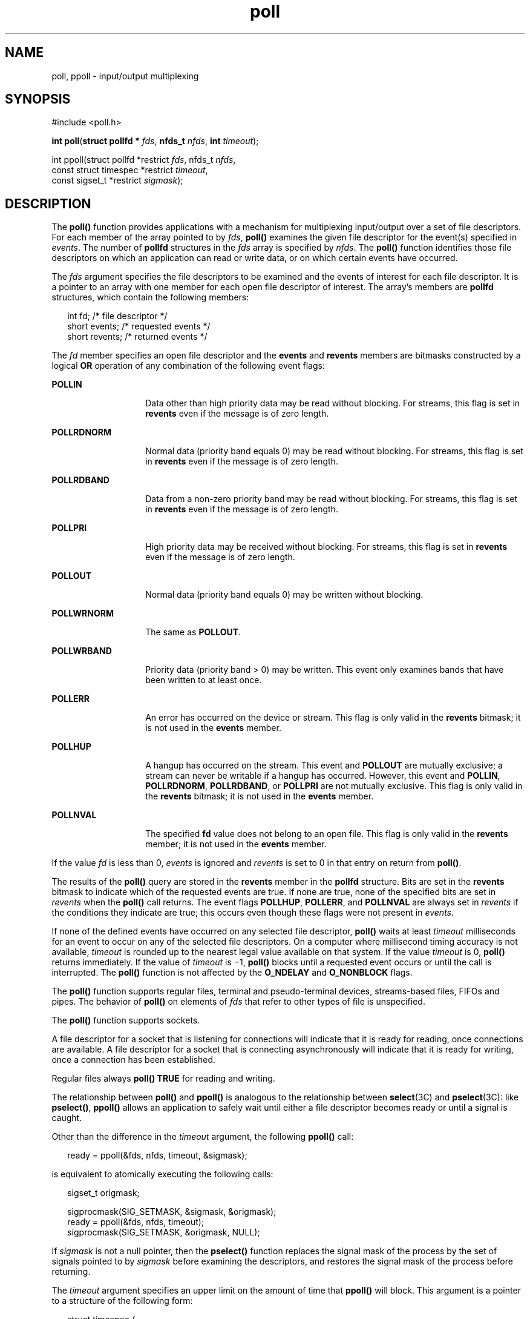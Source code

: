 '\" te
.\" Copyright (c) 2001, 2011, Oracle and/or its affiliates. All rights reserved.
.\" Copyright 1989 AT&T
.\"  Portions Copyright (c) 1992, X/Open Company Limited  All Rights Reserved
.\" Sun Microsystems, Inc. gratefully acknowledges The Open Group for permission to reproduce portions of its copyrighted documentation. Original documentation from The Open Group can be obtained online at  http://www.opengroup.org/bookstore/.
.\" The Institute of Electrical and Electronics Engineers and The Open Group, have given us permission to reprint portions of their documentation. In the following statement, the phrase "this text" refers to portions of the system documentation. Portions of this text are reprinted and reproduced in electronic form in the Sun OS Reference Manual, from IEEE Std 1003.1, 2004 Edition, Standard for Information Technology -- Portable Operating System Interface (POSIX), The Open Group Base Specifications Issue 6, Copyright (C) 2001-2004 by the Institute of Electrical and Electronics Engineers, Inc and The Open Group. In the event of any discrepancy between these versions and the original IEEE and The Open Group Standard, the original IEEE and The Open Group Standard is the referee document. The original Standard can be obtained online at http://www.opengroup.org/unix/online.html.  This notice shall appear on any product containing this material.
.\" Portions of this manual page were derived from Linux documentation obtained from http://linux.die.net.
.TH poll 2 "22 Dec 2011" "SunOS 5.11" "System Calls"
.SH NAME
poll, ppoll \- input/output multiplexing
.SH SYNOPSIS
.LP
.nf
#include <poll.h>

\fBint\fR \fBpoll\fR(\fBstruct pollfd *\fR \fIfds\fR, \fBnfds_t\fR \fInfds\fR, \fBint\fR \fItimeout\fR);
.fi

.LP
.nf
int ppoll(struct pollfd *restrict \fIfds\fR, nfds_t \fInfds\fR,
const struct timespec *restrict \fItimeout\fR,
const sigset_t *restrict \fIsigmask\fR);
.fi

.SH DESCRIPTION
.sp
.LP
The \fBpoll()\fR function provides applications with a mechanism for multiplexing input/output over a set of file descriptors.  For each member of the array pointed to by \fIfds\fR, \fBpoll()\fR examines the given file descriptor for the event(s) specified in \fIevents\fR. The number of \fBpollfd\fR structures in the \fIfds\fR array is specified by \fInfds\fR. The \fBpoll()\fR function identifies those file descriptors on which an application can read or write data, or on which certain events have occurred.
.sp
.LP
The \fIfds\fR argument specifies the file descriptors to be examined and the events of interest for each file descriptor.  It is a pointer to an array with one member for each open file descriptor of interest.  The array's members are \fBpollfd\fR structures, which contain the following members:
.sp
.in +2
.nf
int     fd;        /* file descriptor */
short   events;    /* requested events */
short   revents;   /* returned events */
.fi
.in -2

.sp
.LP
The \fIfd\fR member specifies an open file descriptor and the \fBevents\fR and \fBrevents\fR members are bitmasks constructed by a logical \fBOR\fR operation of any combination of the following event flags:
.sp
.ne 2
.mk
.na
\fB\fBPOLLIN\fR\fR
.ad
.RS 14n
.rt  
Data other than high priority data may be read without blocking. For streams, this flag is set in \fBrevents\fR even if the message is of zero length.
.RE

.sp
.ne 2
.mk
.na
\fB\fBPOLLRDNORM\fR\fR
.ad
.RS 14n
.rt  
Normal data (priority band equals 0) may be read without blocking. For streams, this flag is set in \fBrevents\fR even if the message is of zero length.
.RE

.sp
.ne 2
.mk
.na
\fB\fBPOLLRDBAND\fR\fR
.ad
.RS 14n
.rt  
Data from a non-zero priority band may be read without blocking. For streams, this flag is set in \fBrevents\fR even if the message is of zero length.
.RE

.sp
.ne 2
.mk
.na
\fB\fBPOLLPRI\fR\fR
.ad
.RS 14n
.rt  
High priority data may be received without blocking. For streams, this flag is set in \fBrevents\fR even if the message is of zero length.
.RE

.sp
.ne 2
.mk
.na
\fB\fBPOLLOUT\fR\fR
.ad
.RS 14n
.rt  
Normal data (priority band equals 0) may be written without blocking.
.RE

.sp
.ne 2
.mk
.na
\fB\fBPOLLWRNORM\fR\fR
.ad
.RS 14n
.rt  
The same as  \fBPOLLOUT\fR.
.RE

.sp
.ne 2
.mk
.na
\fB\fBPOLLWRBAND\fR\fR
.ad
.RS 14n
.rt  
Priority data (priority band > 0) may be written.  This event only examines bands that have been written to at least once.
.RE

.sp
.ne 2
.mk
.na
\fB\fBPOLLERR\fR\fR
.ad
.RS 14n
.rt  
An error has occurred on the device or stream.  This flag is only valid in the \fBrevents\fR bitmask; it is not used in the \fBevents\fR member.
.RE

.sp
.ne 2
.mk
.na
\fB\fBPOLLHUP\fR\fR
.ad
.RS 14n
.rt  
A hangup has occurred on the stream. This event and  \fBPOLLOUT\fR are mutually exclusive; a stream can never be writable if a hangup has occurred. However, this event and  \fBPOLLIN\fR, \fBPOLLRDNORM\fR, \fBPOLLRDBAND\fR, or \fBPOLLPRI\fR are not mutually exclusive. This flag is only valid in the \fBrevents\fR bitmask; it is not used in the \fBevents\fR member.
.RE

.sp
.ne 2
.mk
.na
\fB\fBPOLLNVAL\fR\fR
.ad
.RS 14n
.rt  
The specified \fBfd\fR value does not belong to an open file. This flag is only valid in the \fBrevents\fR member; it is not used in the \fBevents\fR member.
.RE

.sp
.LP
If the value \fIfd\fR is less than 0, \fIevents\fR is ignored and \fIrevents\fR is set to 0 in that entry on return from \fBpoll()\fR.
.sp
.LP
The results of the \fBpoll()\fR query are stored in the \fBrevents\fR member in the \fBpollfd\fR structure. Bits are set in the \fBrevents\fR bitmask to indicate which of the requested events are true. If none are true, none of the specified bits are set in \fIrevents\fR when the \fBpoll()\fR call returns. The event flags  \fBPOLLHUP\fR, \fBPOLLERR\fR, and  \fBPOLLNVAL\fR are always  set in \fIrevents\fR if the conditions they indicate are true; this occurs even though these flags were not present in \fIevents\fR.
.sp
.LP
If none of the defined events have occurred on any selected file descriptor, \fBpoll()\fR waits at least \fItimeout\fR milliseconds for an event to occur on any of the selected file descriptors. On a computer where millisecond timing accuracy is not available, \fItimeout\fR is rounded up to the nearest legal value available on that system. If the value \fItimeout\fR is 0, \fBpoll()\fR returns immediately. If the value of \fItimeout\fR is  \(mi1, \fBpoll()\fR blocks until a requested event occurs or until the call is interrupted.  The \fBpoll()\fR function is not affected by the \fBO_NDELAY\fR and  \fBO_NONBLOCK\fR flags.
.sp
.LP
The \fBpoll()\fR function supports regular files, terminal and pseudo-terminal devices, streams-based files, FIFOs and pipes.  The behavior of \fBpoll()\fR on elements of \fIfds\fR that refer to other types of file is unspecified.
.sp
.LP
The \fBpoll()\fR function supports sockets.
.sp
.LP
A file descriptor for a socket that is listening for connections will indicate that it is ready for reading, once connections are available.  A file descriptor for a socket that is connecting asynchronously will indicate that it is ready for writing, once a connection has been established.
.sp
.LP
Regular files always \fBpoll()\fR \fBTRUE\fR for reading and writing.
.sp
.LP
The relationship between \fBpoll()\fR and \fBppoll()\fR is analogous to the relationship between \fBselect\fR(3C) and \fBpselect\fR(3C): like \fBpselect()\fR, \fBppoll()\fR allows an application to safely wait until either a file descriptor becomes ready or until a signal is caught.
.sp
.LP
Other than the difference in the \fItimeout\fR argument, the following \fBppoll()\fR call: 
.sp
.in +2
.nf
ready = ppoll(&fds, nfds, timeout, &sigmask);
.fi
.in -2

.sp
.LP
is equivalent to atomically executing the following calls: 
.sp
.in +2
.nf
sigset_t origmask;

sigprocmask(SIG_SETMASK, &sigmask, &origmask);
 ready = ppoll(&fds, nfds, timeout);
 sigprocmask(SIG_SETMASK, &origmask, NULL);
.fi
.in -2

.sp
.LP
If \fIsigmask\fR is not a null pointer, then the \fBpselect()\fR function replaces the signal mask of the process by the set of signals pointed to by \fIsigmask\fR before examining the  descriptors, and restores the signal mask of the process before returning.
.sp
.LP
The \fItimeout\fR argument specifies an upper limit on the amount of time that \fBppoll()\fR will block. This argument is a pointer to a structure of the following form: 
.sp
.in +2
.nf
struct timespec {
    long    tv_sec;         /* seconds */
    long    tv_nsec;        /* nanoseconds */
};
.fi
.in -2

.sp
.LP
If \fItimeout\fR is specified as \fINULL\fR, \fBppoll()\fR can block indefinitely. 
.SH RETURN VALUES
.sp
.LP
Upon successful completion, a non-negative value is returned. A positive value indicates the total number of file descriptors that has been selected (that is, file descriptors for which the \fBrevents\fR member is non-zero). A value of \fB0\fR indicates that the call timed out and no file descriptors have been selected. Upon failure, \fB\(mi1\fR is returned and \fBerrno\fR is set to indicate the error.
.SH ERRORS
.sp
.LP
The \fBpoll()\fR and \fBppoll()\fR functions will fail if:
.sp
.ne 2
.mk
.na
\fB\fBEAGAIN\fR\fR
.ad
.RS 10n
.rt  
Allocation of internal data structures failed, but the request may be attempted again.
.RE

.sp
.ne 2
.mk
.na
\fB\fBEFAULT\fR\fR
.ad
.RS 10n
.rt  
Some argument points to an illegal address.
.RE

.sp
.ne 2
.mk
.na
\fB\fBEINTR\fR\fR
.ad
.RS 10n
.rt  
A signal was caught during the \fBpoll()\fR function.
.RE

.sp
.ne 2
.mk
.na
\fB\fBEINVAL\fR\fR
.ad
.RS 10n
.rt  
The argument \fInfds\fR is greater than \fB{OPEN_MAX}\fR, or one of the \fBfd\fR members refers to a stream or multiplexer that is linked (directly or indirectly) downstream from a multiplexer.
.RE

.sp
.ne 2
.mk
.na
\fB\fBENSOSY\fR\fR
.ad
.RS 10n
.rt  
There is no \fBpoll()\fR interface for \fBdoorfs\fR.
.RE

.SH ATTRIBUTES
.sp
.LP
See \fBattributes\fR(5) for descriptions of the following attributes:
.sp

.sp
.TS
tab() box;
cw(2.75i) |cw(2.75i) 
lw(2.75i) |lw(2.75i) 
.
ATTRIBUTE TYPEATTRIBUTE VALUE
_
Interface StabilityCommitted
_
MT-LevelMT-Safe
_
StandardSee \fBstandards\fR(5).
.TE

.SH SEE ALSO
.sp
.LP
\fBIntro\fR(2), \fBgetmsg\fR(2), \fBgetrlimit\fR(2), \fBputmsg\fR(2), \fBread\fR(2), \fBwrite\fR(2), \fBselect\fR(3C), \fBattributes\fR(5), \fBstandards\fR(5), \fBchpoll\fR(9E)
.sp
.LP
\fISTREAMS Programming Guide\fR
.SH NOTES
.sp
.LP
Non-STREAMS drivers use  \fBchpoll\fR(9E) to implement  \fBpoll()\fR on these devices.
